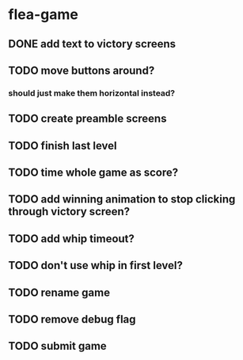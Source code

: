 * flea-game
** DONE add text to victory screens
** TODO move buttons around?
*** should just make them horizontal instead?
** TODO create preamble screens
** TODO finish last level
** TODO time whole game as score?
** TODO add winning animation to stop clicking through victory screen?
** TODO add whip timeout?
** TODO don't use whip in first level?
** TODO rename game
** TODO remove debug flag
** TODO submit game
** 
